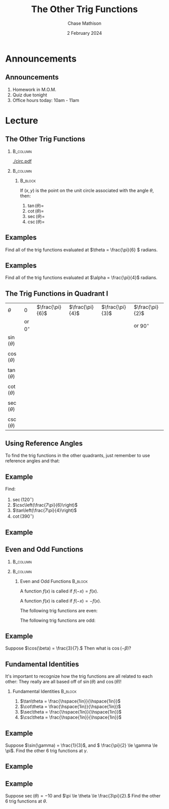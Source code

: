#+title: The Other Trig Functions
#+author: Chase Mathison
#+date: 2 February 2024
#+email: cmathiso@su.edu
#+options: H:2 ':t ::t <:t email:t text:t todo:nil toc:nil 
#+startup: showall
#+startup: indent
#+startup: hidestars
#+startup: beamer
#+latex_class: beamer
#+latex_class_options: [presentation]
#+COLUMNS: %40ITEM %10BEAMER_env(Env) %9BEAMER_envargs(Env Args) %5BEAMER_act(Act) %4BEAMER_col(Col) %10BEAMER_extra(Extra)
#+latex_header: \mode<beamer>{\usetheme{Madrid}}
#+latex_header: \definecolor{SUred}{rgb}{0.59375, 0, 0.17969} % SU red (primary)
#+latex_header: \definecolor{SUblue}{rgb}{0, 0.17578, 0.38281} % SU blue (secondary)
#+latex_header: \setbeamercolor{palette primary}{bg=SUred,fg=white}
#+latex_header: \setbeamercolor{palette secondary}{bg=SUblue,fg=white}
#+latex_header: \setbeamercolor{palette tertiary}{bg=SUblue,fg=white}
#+latex_header: \setbeamercolor{palette quaternary}{bg=SUblue,fg=white}
#+latex_header: \setbeamercolor{structure}{fg=SUblue} % itemize, enumerate, etc
#+latex_header: \setbeamercolor{section in toc}{fg=SUblue} % TOC sections
#+latex_header: % Override palette coloring with secondary
#+latex_header: \setbeamercolor{subsection in head/foot}{bg=SUblue,fg=white}
#+latex_header: \setbeamercolor{date in head/foot}{bg=SUblue,fg=white}
#+latex_header: \institute[SU]{Shenandoah University}
#+latex_header: \titlegraphic{\includegraphics[width=0.5\textwidth]{\string~/Documents/suLogo/suLogo.pdf}}
#+latex_header: \newcommand{\R}{\mathbb{R}}
#+latex_header: \usepackage{tikz}

* Announcements
** Announcements
1. Homework in M.O.M.
2. Quiz due tonight
3. Office hours today: 10am - 11am
   
* Lecture
** The Other Trig Functions

***                                                              :B_column:
:PROPERTIES:
:BEAMER_env: column
:BEAMER_COL: 0.45
:END:
#+attr_latex: :width \textwidth :center nil
[[./circ.pdf]]

***                                                              :B_column:
:PROPERTIES:
:BEAMER_env: column
:BEAMER_COL: 0.45
:END:

****                                                             :B_block:
:PROPERTIES:
:BEAMER_env: block
:END:
If \(\left( x,y \right)\) is the point on the unit circle associated with the
angle \(\theta\), then:
1. \(\tan(\theta) = \)
2. \(\cot(\theta) = \)
3. \(\sec(\theta) = \)
4. \(\csc(\theta) = \)
   
** Examples
Find all of the trig functions evaluated at \(\theta = \frac{\pi}{6} \) radians.

\vspace{10in}
** Examples
Find all of the trig functions evaluated at \(\alpha = \frac{\pi}{4}\) radians.

\vspace{10in}
** The Trig Functions in Quadrant I

#+attr_latex: :align |l|ccccc|
|----------------+----------------+-----------------+-----------------+-----------------+-----------------|
| $\theta$       | $0$            | $\frac{\pi}{6}$ | $\frac{\pi}{4}$ | $\frac{\pi}{3}$ | $\frac{\pi}{2}$ |
|                | or $0^{\circ}$ |                 |                 |                 | or $90^{\circ}$ |
|----------------+----------------+-----------------+-----------------+-----------------+-----------------|
| $\sin(\theta)$ | \hspace{0.3in} | \hspace{0.3in}  | \hspace{0.3in}  | \hspace{0.3in}  | \hspace{0.3in}  |
|                |                |                 |                 |                 |                 |
| $\cos(\theta)$ |                |                 |                 |                 |                 |
|                |                |                 |                 |                 |                 |
| $\tan(\theta)$ |                |                 |                 |                 |                 |
|                |                |                 |                 |                 |                 |
| $\cot(\theta)$ |                |                 |                 |                 |                 |
|                |                |                 |                 |                 |                 |
| $\sec(\theta)$ |                |                 |                 |                 |                 |
|                |                |                 |                 |                 |                 |
| $\csc(\theta)$ |                |                 |                 |                 |                 |
|----------------+----------------+-----------------+-----------------+-----------------+-----------------|


** Using Reference Angles

To find the trig functions in the other quadrants, just remember to use reference angles
and that:
#+begin_export latex
\textbf{A}ll \textbf{S}tudents \textbf{T}ake \textbf{C}alculus
#+end_export

#+begin_export latex
\begin{tikzpicture}[scale=2]
  \draw[help lines, step=0.25] (-1.1,-1.1) grid (1.1,1.1);
  \draw[->] (-1.1,0) -- (1.1,0) node [anchor=north west] {$x$};
  \draw[->] (0,-1.1) -- (0,1.1) node [anchor=south west] {$y$};
  \draw (0,0) circle [radius=1];
\end{tikzpicture}
#+end_export

** Example
Find:
1. \(\sec(120^{\circ})\)
2. \(\csc\left(\frac{7\pi}{6}\right)\)
3. \(\tan\left(\frac{7\pi}{4}\right)\)
4. \(\cot(390^{\circ})\)

\vspace{10in}

** Example

** Even and Odd Functions

***                                                              :B_column:
:PROPERTIES:
:BEAMER_env: column
:BEAMER_COL: 0.45
:END:
#+begin_export latex
\begin{tikzpicture}[scale=2]
  \draw[help lines, step=0.25] (-1.1,-1.1) grid (1.1,1.1);
  \draw[->] (-1.1,0) -- (1.1,0) node [anchor=north west] {$x$};
  \draw[->] (0,-1.1) -- (0,1.1) node [anchor=south west] {$y$};
  \draw (0,0) circle [radius=1];
\end{tikzpicture}
#+end_export

***                                        :B_column:
:PROPERTIES:
:BEAMER_env: column
:BEAMER_COL: 0.45
:END:
**** Even and Odd Functions                                      :B_block:
:PROPERTIES:
:BEAMER_env: block
:END:
A function \(f(x)\) is called _\hspace*{1in}_ if \(f(-x) = f(x)\).

A function \(f(x)\) is called _\hspace*{1in}_ if \(f(-x) = -f(x)\).

The following trig functions are even:
\vspace{0.5in}

The following trig functions are odd:
\vspace{0.5in}

** Example
Suppose \(\cos(\beta) = \frac{3}{7}.\) Then what is \(\cos(-\beta)?\)
\vspace{10in}

** Fundamental Identities
It's important to recognize how the trig functions are all related to
each other: They really are all based off of \(\sin(\theta) \) and \(\cos(\theta)\)!

*** Fundamental Identities                                        :B_block:
:PROPERTIES:
:BEAMER_env: block
:END:
\vspace*{0.2in}
1. \(\tan\theta = \frac{\hspace{1in}}{\hspace{1in}}\)\vspace*{0.2in}
2. \(\cot\theta = \frac{\hspace{1in}}{\hspace{1in}}\)\vspace*{0.2in}
3. \(\sec\theta = \frac{\hspace{1in}}{\hspace{1in}}\)\vspace*{0.2in}
4. \(\csc\theta = \frac{\hspace{1in}}{\hspace{1in}}\)\vspace*{0.2in}
   
** Example
Suppose \(\sin(\gamma) = \frac{1}{3}\), and \( \frac{\pi}{2} \le
\gamma \le \pi\).  Find the other 6 trig functions at \(\gamma\).
\vspace{10in}

** Example

** Example
Suppose \(\sec(\theta) = -10\) and \(\pi \le \theta \le
\frac{3\pi}{2}.\) Find the other 6 trig functions at \(\theta\).
\vspace{10in}
